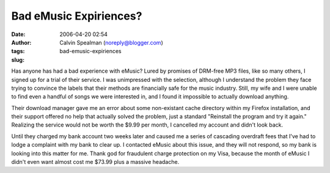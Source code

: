 Bad eMusic Expiriences?
#######################
:date: 2006-04-20 02:54
:author: Calvin Spealman (noreply@blogger.com)
:tags: 
:slug: bad-emusic-expiriences

Has anyone has had a bad experience with eMusic? Lured by promises of
DRM-free MP3 files, like so many others, I signed up for a trial of
their service. I was unimpressed with the selection, although I
understand the problem they face trying to convince the labels that
their methods are financially safe for the music industry. Still, my
wife and I were unable to find even a handful of songs we were
interested in, and I found it impossible to actually download anything.

Their download manager gave me an error about some non-existant cache
directory within my Firefox installation, and their support offered no
help that actually solved the problem, just a standard "Reinstall the
program and try it again." Realizing the service would not be worth the
$9.99 per month, I cancelled my account and didn't look back.

Until they charged my bank account two weeks later and caused me a
series of cascading overdraft fees that I've had to lodge a complaint
with my bank to clear up. I contacted eMusic about this issue, and they
will not respond, so my bank is looking into this matter for me. Thank
god for fraudulent charge protection on my Visa, because the month of
eMusic I didn't even want almost cost me $73.99 plus a massive headache.
